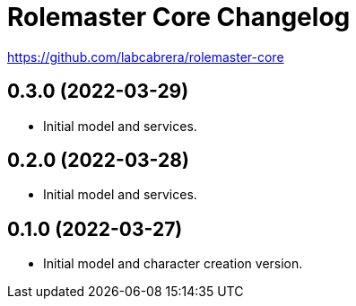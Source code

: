= Rolemaster Core Changelog

https://github.com/labcabrera/rolemaster-core

== 0.3.0 (2022-03-29)

- Initial model and services.

== 0.2.0 (2022-03-28)

- Initial model and services.

== 0.1.0 (2022-03-27)

- Initial model and character creation version.
